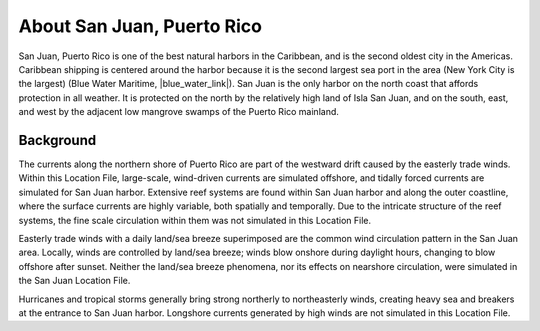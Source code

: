 .. keywords
   San Juan, Puerto Rico, location

About San Juan, Puerto Rico
^^^^^^^^^^^^^^^^^^^^^^^^^^^^^^^^^^^^^^^^^^^

San Juan, Puerto Rico is one of the best natural harbors in the Caribbean, and is the second oldest city in the Americas. Caribbean shipping is centered around the harbor because it is the second largest sea port in the area (New York City is the largest) (Blue Water Maritime, |blue_water_link|). San Juan is the only harbor on the north coast that affords protection in all weather. It is protected on the north by the relatively high land of Isla San Juan, and on the south, east, and west by the adjacent low mangrove swamps of the Puerto Rico mainland.


Background
==================================

The currents along the northern shore of Puerto Rico are part of the westward drift caused by the easterly trade winds. Within this Location File, large-scale, wind-driven currents are simulated offshore, and tidally forced currents are simulated for San Juan harbor. Extensive reef systems are found within San Juan harbor and along the outer coastline, where the surface currents are highly variable, both spatially and temporally. Due to the intricate structure of the reef systems, the fine scale circulation within them was not simulated in this Location File.

Easterly trade winds with a daily land/sea breeze superimposed are the common wind circulation pattern in the San Juan area. Locally, winds are controlled by land/sea breeze; winds blow onshore during daylight hours, changing to blow offshore after sunset. Neither the land/sea breeze phenomena, nor its effects on nearshore circulation, were simulated in the San Juan Location File.

Hurricanes and tropical storms generally bring strong northerly to northeasterly winds, creating heavy sea and breakers at the entrance to San Juan harbor.
Longshore currents generated by high winds are not simulated in this Location File.

.. |blue_water_link| raw:: html

   <a href="http://www.bluewatermaritime.com/shippingports.htm" target="_blank">http://www.bluewatermaritime.com/shippingports.htm</a>

